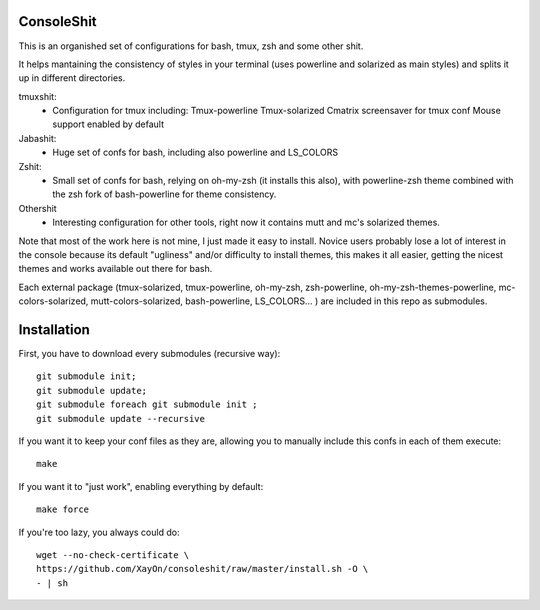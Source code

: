 ConsoleShit
============

This is an organished set of configurations for bash, tmux, zsh and some 
other shit. 

It helps mantaining the consistency of styles in your terminal (uses 
powerline and solarized as main styles) and splits it up in different 
directories.

tmuxshit:
 - Configuration for tmux including:
   Tmux-powerline
   Tmux-solarized
   Cmatrix screensaver for tmux conf
   Mouse support enabled by default

Jabashit:
 - Huge set of confs for bash, including also powerline and LS_COLORS

Zshit:
 - Small set of confs for bash, relying on oh-my-zsh (it installs this 
   also), with powerline-zsh theme combined with the zsh fork of 
   bash-powerline for theme consistency.

Othershit
 - Interesting configuration for other tools, right now it contains mutt and 
   mc's solarized themes.

Note that most of the work here is not mine, I just made it easy to install.
Novice users probably lose a lot of interest in the console because its 
default "ugliness" and/or difficulty to install themes, this makes it all 
easier, getting the nicest themes and works available out there for bash.

Each external package (tmux-solarized, tmux-powerline, oh-my-zsh, 
zsh-powerline, oh-my-zsh-themes-powerline, mc-colors-solarized, 
mutt-colors-solarized, bash-powerline, LS_COLORS... ) are included in this 
repo as submodules.

Installation
============

First, you have to download every submodules (recursive way):

::

    git submodule init;
    git submodule update;
    git submodule foreach git submodule init ;
    git submodule update --recursive

If you want it to keep your conf files as they are, allowing you to manually 
include this confs in each of them execute:

::

    make

If you want it to "just work", enabling everything by default:

::

    make force


If you're too lazy, you always could do:

::

    wget --no-check-certificate \
    https://github.com/XayOn/consoleshit/raw/master/install.sh -O \
    - | sh


